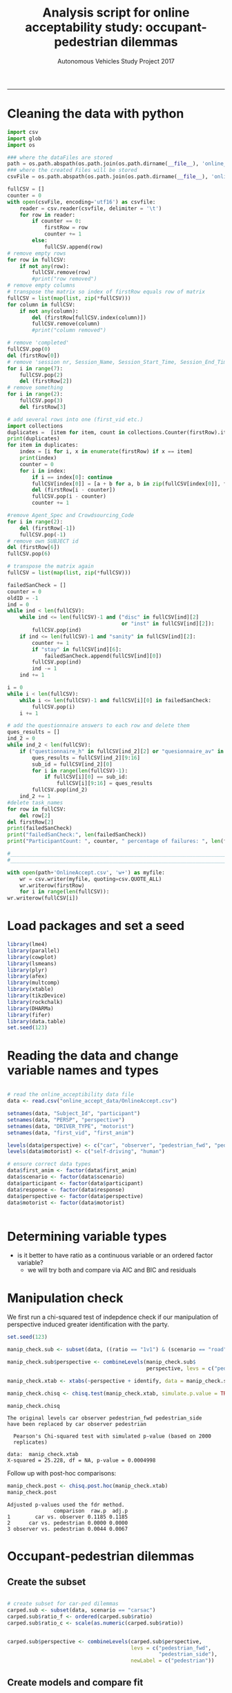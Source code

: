 #+TITLE:Analysis script for online acceptability study: occupant-pedestrian dilemmas
#+LaTeX_CLASS: koma-article
#+LaTeX_CLASS_OPTIONS: [colorlinks=true,linkcolor=black]
#+LaTeX_HEADER: \usepackage[margin=0in]{geometry}
#+AUTHOR: Autonomous Vehicles Study Project 2017
-----
* Cleaning the data with python
#+BEGIN_SRC python :session *Python* :tangle clean_online_accept.py
import csv
import glob
import os

### where the dataFiles are stored
path = os.path.abspath(os.path.join(os.path.dirname(__file__), 'online_accept_data')) + '/'
### where the created Files will be stored
csvFile = os.path.abspath(os.path.join(os.path.dirname(__file__), 'online_accept_data/raw/data.xls'))

fullCSV = []
counter = 0
with open(csvFile, encoding='utf16') as csvfile:
    reader = csv.reader(csvfile, delimiter = '\t')
    for row in reader:
        if counter == 0:
            firstRow = row
            counter += 1
        else:
            fullCSV.append(row)
# remove empty rows
for row in fullCSV:
    if not any(row):
        fullCSV.remove(row)
        #print("row removed")
# remove empty columns
# transpose the matrix so index of firstRow equals row of matrix
fullCSV = list(map(list, zip(*fullCSV)))
for column in fullCSV:
    if not any(column):
        del (firstRow[fullCSV.index(column)])
        fullCSV.remove(column)
        #print("column removed")

# remove 'completed'
fullCSV.pop(0)
del (firstRow[0])
# remove 'session nr, Session_Name, Session_Start_Time, Session_End_Time, Block_Nr, Block_Name, Task_Nr
for i in range(7):
    fullCSV.pop(2)
    del (firstRow[2])
# remove something
for i in range(2):
    fullCSV.pop(3)
    del firstRow[3]

# add several rows into one (first_vid etc.)
import collections
duplicates =  [item for item, count in collections.Counter(firstRow).items() if count > 1]
print(duplicates)
for item in duplicates:
    index = [i for i, x in enumerate(firstRow) if x == item]
    print(index)
    counter = 0
    for i in index:
        if i == index[0]: continue
        fullCSV[index[0]] = [a + b for a, b in zip(fullCSV[index[0]], fullCSV[i-counter])]
        del (firstRow[i - counter])
        fullCSV.pop(i - counter)
        counter += 1

#remove Agent_Spec and Crowdsourcing_Code
for i in range(2):
    del (firstRow[-1])
    fullCSV.pop(-1)
# remove own SUBJECT id
del (firstRow[6])
fullCSV.pop(6)

# transpose the matrix again
fullCSV = list(map(list, zip(*fullCSV)))

failedSanCheck = []
counter = 0
oldID = -1
ind = 0
while ind < len(fullCSV):
    while ind <= len(fullCSV)-1 and ("disc" in fullCSV[ind][2]
                                     or "inst" in fullCSV[ind][2]):
        fullCSV.pop(ind)
    if ind <= len(fullCSV)-1 and "sanity" in fullCSV[ind][2]:
        counter += 1
        if "stay" in fullCSV[ind][6]:
            failedSanCheck.append(fullCSV[ind][0])
        fullCSV.pop(ind)
        ind -= 1
    ind += 1

i = 0
while i < len(fullCSV):
    while i <= len(fullCSV)-1 and fullCSV[i][0] in failedSanCheck:
        fullCSV.pop(i)
    i += 1

# add the questionnaire answers to each row and delete them
ques_results = []
ind_2 = 0
while ind_2 < len(fullCSV):
    if ("questionnaire_h" in fullCSV[ind_2][2] or "quesionnaire_av" in fullCSV[ind_2][2]) and (not any(fullCSV[ind_2][5:8])):
        ques_results = fullCSV[ind_2][9:16]
        sub_id = fullCSV[ind_2][0]
        for i in range(len(fullCSV)-1):
            if fullCSV[i][0] == sub_id:
                fullCSV[i][9:16] = ques_results
        fullCSV.pop(ind_2)
    ind_2 += 1
#delete task_names
for row in fullCSV:
    del row[2]
del firstRow[2]
print(failedSanCheck)
print("failedSanCheck:", len(failedSanCheck))
print("ParticipantCount: ", counter, " percentage of failures: ", len(failedSanCheck)/counter)

#_______________________________________________________________________________________________
#_______________________________________________________________________________________________

with open(path+'OnlineAccept.csv', 'w+') as myfile:
    wr = csv.writer(myfile, quoting=csv.QUOTE_ALL)
    wr.writerow(firstRow)
    for i in range(len(fullCSV)):
wr.writerow(fullCSV[i])
#+END_SRC

#+RESULTS:

* Load packages and set a seed

#+BEGIN_SRC R :session *R*
library(lme4)
library(parallel)
library(cowplot)
library(lsmeans)
library(plyr)
library(afex)
library(multcomp)
library(xtable)
library(tikzDevice)
library(rockchalk)
library(DHARMa)
library(fifer)
library(data.table)
set.seed(123)
#+END_SRC

#+RESULTS:

* Reading the data and change variable names and types

#+BEGIN_SRC R :session *R* :results none

# read the online_acceptibility data file
data <- read.csv("online_accept_data/OnlineAccept.csv")

setnames(data, "Subject_Id", "participant")
setnames(data, "PERSP", "perspective")
setnames(data, "DRIVER_TYPE", "motorist")
setnames(data, "first_vid", "first_anim")

levels(data$perspective) <- c("car", "observer", "pedestrian_fwd", "pedestrian_side")
levels(data$motorist) <- c("self-driving", "human")

# ensure correct data types
data$first_anim <- factor(data$first_anim)
data$scenario <- factor(data$scenario)
data$participant <- factor(data$participant)
data$response <- factor(data$response)
data$perspective <- factor(data$perspective)
data$motorist <- factor(data$motorist)


#+END_SRC

#+RESULTS:

* Determining variable types
- is it better to have ratio as a continuous variable or an ordered factor variable?
  - we will try both and compare via AIC and BIC and residuals
* Manipulation check
We first run a chi-squared test of indepdence check if our
manipulation of perspective induced greater identification with the
party.
#+BEGIN_SRC R :session *R* :results output :exports both
set.seed(123)

manip_check.sub <- subset(data, ((ratio == "1v1") & (scenario == "road")))

manip_check.sub$perspective <- combineLevels(manip_check.sub$
                                             perspective, levs = c("pedestrian_fwd", "pedestrian_side"), newLabel = c("pedestrian"))

manip_check.xtab <- xtabs(~perspective + identify, data = manip_check.sub)

manip_check.chisq <- chisq.test(manip_check.xtab, simulate.p.value = TRUE)

manip_check.chisq
#+END_SRC

#+RESULTS:
: The original levels car observer pedestrian_fwd pedestrian_side
: have been replaced by car observer pedestrian
:
: 	Pearson's Chi-squared test with simulated p-value (based on 2000
: 	replicates)
:
: data:  manip_check.xtab
: X-squared = 25.228, df = NA, p-value = 0.0004998

Follow up with post-hoc comparisons:
#+BEGIN_SRC R :session *R* :results output :exports both
manip_check.post <- chisq.post.hoc(manip_check.xtab)
manip_check.post
#+END_SRC

#+RESULTS:
: Adjusted p-values used the fdr method.
:                comparison  raw.p  adj.p
: 1        car vs. observer 0.1185 0.1185
: 2      car vs. pedestrian 0.0000 0.0000
: 3 observer vs. pedestrian 0.0044 0.0067

* Occupant-pedestrian dilemmas
** Create the subset
#+BEGIN_SRC R :session *R* :results none

# create subset for car-ped dilemmas
carped.sub <- subset(data, scenario == "carsac")
carped.sub$ratio_f <- ordered(carped.sub$ratio)
carped.sub$ratio_c <- scale(as.numeric(carped.sub$ratio))


carped.sub$perspective <- combineLevels(carped.sub$perspective,
                                        levs = c("pedestrian_fwd",
                                                 "pedestrian_side"),
                                        newLabel = c("pedestrian"))

#+END_SRC

** Create models and compare fit
*** with ratio as numeric
#+BEGIN_SRC R :session *R* :results none
set.seed(123)
carped_num.glmm <- glmer(response ~ ratio_c + perspective + motorist +
                             ratio_c:perspective +
                             ratio_c:motorist +
                             perspective:motorist +
                             ratio_c:perspective:motorist +
                             (1 | participant),
                         family = binomial,
                     data = carped.sub,
                     control = glmerControl(optimizer = "bobyqa",
                                            optCtrl = list(maxfun = 2e5)))

#+END_SRC

**** check residuals
We use DHARMa to check that the residuals are normal.

#+BEGIN_SRC R :session *R* :results graphics :file carped_num_resid.png :exports both
set.seed(123)
carped_num_glmm.resid <- simulateResiduals(fittedModel = carped_num.glmm, n = 2000)
carped_num_glmm_resid.plot <- plotSimulatedResiduals(simulationOutput = carped_num_glmm.resid)
#+END_SRC


#+RESULTS:
[[file:carped_num_resid.png]]

*** with ratio as factor
#+BEGIN_SRC R :session *R* :results none
set.seed(123)
carped_fac.glmm <- glmer(response ~ ratio_f + perspective + motorist +
                             ratio_f:perspective +
                             ratio_f:motorist +
                             perspective:motorist +
                             ratio_f:perspective:motorist +
                             (1 | participant),
                         family = binomial,
                     data = carped.sub,
                     control = glmerControl(optimizer = "bobyqa",
                                            optCtrl = list(maxfun = 2e5)))

#+END_SRC


**** check residuals
We use DHARMa to check that the residuals are normal.

#+BEGIN_SRC R :session *R* :results graphics :file carped_fac_resid.png :exports both
set.seed(123)
carped_fac_glmm.resid <- simulateResiduals(fittedModel = carped_fac.glmm, n = 2000)
carped_fac_glmm_resid.plot <- plotSimulatedResiduals(simulationOutput = carped_fac_glmm.resid)
#+END_SRC

#+RESULTS:
[[file:carped_fac_resid.png]]

*** compare the models
We compare the models on AIC, BIC and likelihood
#+BEGIN_SRC R :session *R* :results output :exports both
carped_cmp <- anova(carped_num.glmm, carped_fac.glmm)
print(carped_cmp)
#+END_SRC

#+RESULTS:
#+begin_example
Data: carped.sub
Models:
carped_num.glmm: response ~ ratio_c + perspective + motorist + ratio_c:perspective +
carped_num.glmm:     ratio_c:motorist + perspective:motorist + ratio_c:perspective:motorist +
carped_num.glmm:     (1 | participant)
carped_fac.glmm: response ~ ratio_f + perspective + motorist + ratio_f:perspective +
carped_fac.glmm:     ratio_f:motorist + perspective:motorist + ratio_f:perspective:motorist +
carped_fac.glmm:     (1 | participant)
                Df    AIC    BIC  logLik deviance  Chisq Chi Df Pr(>Chisq)
carped_num.glmm 13 459.45 513.71 -216.72   433.45
carped_fac.glmm 25 473.10 577.44 -211.55   423.10 10.352     12     0.5851
#+end_example

** Create ANOVA table using parametric bootstrapping
We use =afex= to create an ANOVA table for the chosen model with
parametric bootstrapping
#+BEGIN_SRC R :session *R* :results none :exports both
set.seed(123)
(nc <- detectCores())
cl <- makeCluster(rep("localhost", nc))


carped_glmm <- mixed(response ~ ratio_c + perspective + motorist +
                         ratio_c:perspective +
                         ratio_c:motorist +
                         perspective:motorist +
                         ratio_c:perspective:motorist +
                         (1 | participant),
                     method = "PB",
                     family = binomial, data = carped.sub,
                     args_test = list(nsim = 100, cl = cl), cl = cl,
                     control = glmerControl(optimizer = "bobyqa",
                                            optCtrl = list(maxfun = 2e5)))
#+END_SRC

ANOVA table:
#+BEGIN_SRC R :session *R* :results output :exports both
carped_glmm
#+END_SRC
** Follow-up tests
We now use =lsmeans= to follow-up the significant interaction effects
#+BEGIN_SRC R :session *R* :results output :exports both

#+END_SRC
** Plot
*** Create predicted dataset
#+BEGIN_SRC R :session *R* :results none

label_names <- c("self-driving" = "Self-driving car",
                 "human" = "Human driver",
                 "sidewalk" = "Sidewalk",
                 "road" = "Road",
                 "pedestrian" = "Pedestrian",
                 "car" = "Car occupant",
                 "observer" = "Bird's-eye view")

# create predicted data for plotting
ratio <- rep(c(1, 2, 3, 4), 6)
perspective <- rep(c("car", "observer", "pedestrian", "car", "observer", "pedestrian"), each = 4)
motorist <- rep(c("self-driving", "human"), each = 12)

carped_plot.data <- data.frame(ratio, perspective, motorist)
carped_plot.data$ratio_c <- scale(carped_plot.data$ratio)

carped_plot.data$response <- predict(carped_glmm$full_model,
                                     newdata = carped_plot.data,
                                     re.form = NA,
                                     type = "response")

#+END_SRC

*** Plot predicted data
#+BEGIN_SRC R :session *R* :exports both :results graphics :file carped_plot.png
carped.plot <- ggplot(carped_plot.data,
                      aes(ratio,
                          as.numeric(response),
                          color = perspective)) +
    geom_line(aes(group = perspective)) +
    facet_grid(.~ motorist, labeller = as_labeller(label_names)) +
    theme_cowplot(font_size = 10) + geom_point() +
    scale_x_continuous(name = "Lives-risked ratio", limits = c(1, 4)) +
    scale_y_continuous(name = "P(Choosing swerve as more acceptable)",
                       limits = c(0, 1)) + coord_equal(ratio = 3) +
    scale_color_manual(name = "Perspective",
                       labels = c("Car occupant",
                                  "Bird's-eye view",
                                  "Pedestrian"),
                       values = c("red3", "skyblue", "orange1" ))

carped.plot
#+END_SRC

#+RESULTS:
[[file:carped_plot.png]]
